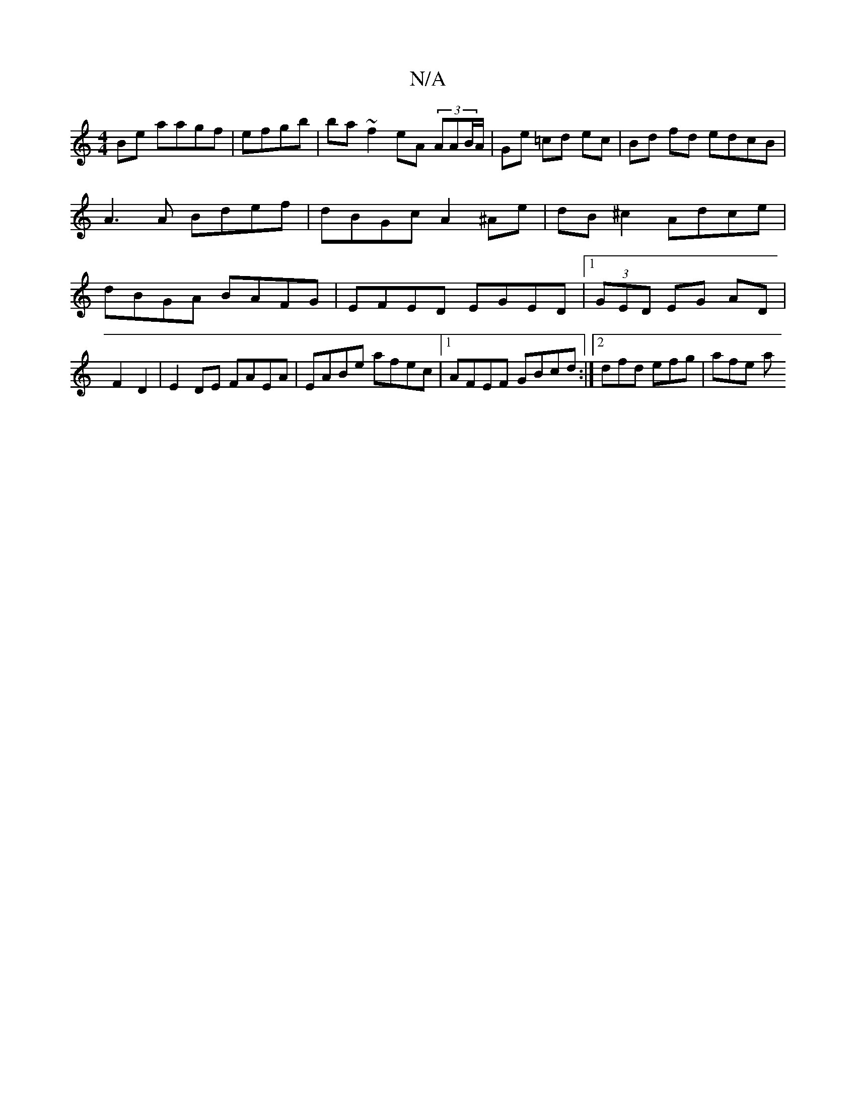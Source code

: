 X:1
T:N/A
M:4/4
R:N/A
K:Cmajor
Be aagf | efgb |ba ~f2 eA (3AAB/A/ | Ge =cd ec | Bd fd edcB | A3 A Bdef | dBGc A2 ^Ae | dB ^c2 Adce | dBGA BAFG | EFED EGED |[1 (3GED EG AD|F2 D2 |E2 DE FAEA|EABe afec |1 AFEF GBcd :|2 dfd efg | afe a